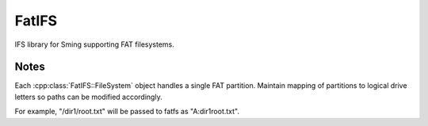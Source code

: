 FatIFS
======

IFS library for Sming supporting FAT filesystems.

Notes
-----

Each :cpp:class:`FatIFS::FileSystem` object handles a single FAT partition.
Maintain mapping of partitions to logical drive letters so paths can be
modified accordingly.

For example, "/dir1/root.txt" will be passed to fatfs as "A:\dir1\root.txt".
